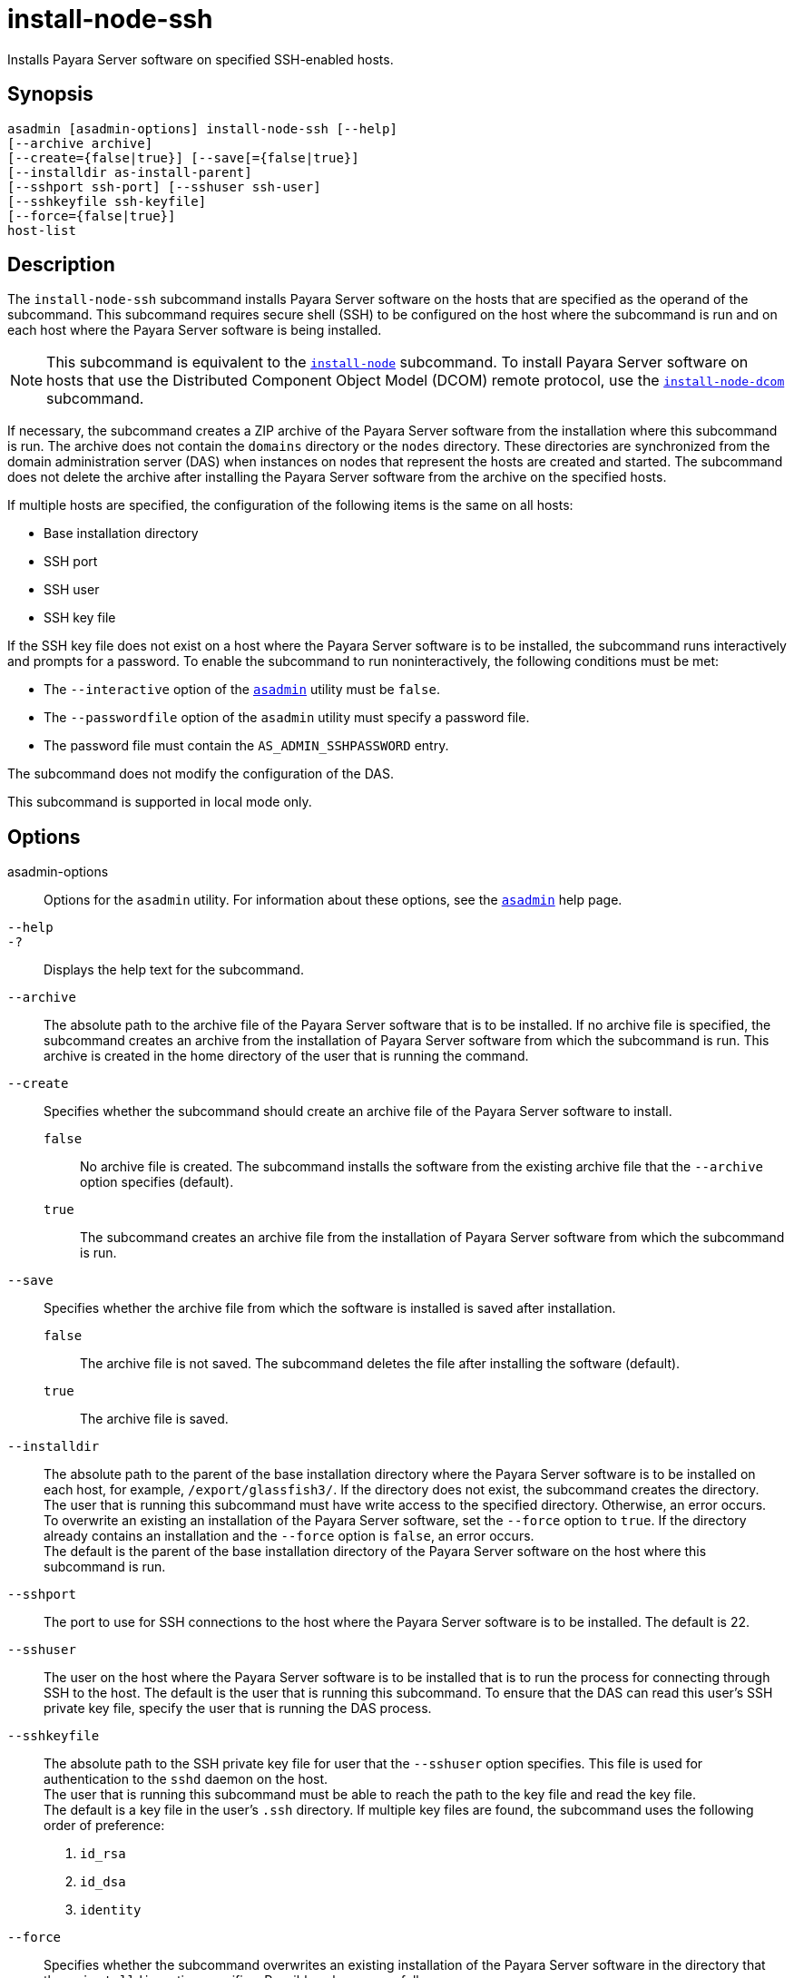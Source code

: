 [[install-node-ssh]]
= install-node-ssh

Installs Payara Server software on specified SSH-enabled hosts.

[[synopsis]]
== Synopsis

[source,shell]
----
asadmin [asadmin-options] install-node-ssh [--help]
[--archive archive]
[--create={false|true}] [--save[={false|true}]
[--installdir as-install-parent] 
[--sshport ssh-port] [--sshuser ssh-user]
[--sshkeyfile ssh-keyfile]
[--force={false|true}]
host-list
----

[[description]]
== Description

The `install-node-ssh` subcommand installs Payara Server software on the hosts that are specified as the operand of the subcommand. This
subcommand requires secure shell (SSH) to be configured on the host where the subcommand is run and on each host where the Payara Server
software is being installed.

NOTE: This subcommand is equivalent to the xref:Technical Documentation/Payara Server Documentation/Command Reference/install-node.adoc#install-node[`install-node`] subcommand. To
install Payara Server software on hosts that use the Distributed Component Object Model (DCOM) remote protocol, use the xref:Technical Documentation/Payara Server Documentation/Command Reference/install-node-dcom.adoc#install-node-dcom[`install-node-dcom`] subcommand.

If necessary, the subcommand creates a ZIP archive of the Payara Server software from the installation where this subcommand
is run. The archive does not contain the `domains` directory or the `nodes` directory. These directories are synchronized from the domain
administration server (DAS) when instances on nodes that represent the hosts are created and started. The subcommand does not delete the
archive after installing the Payara Server software from the archive on the specified hosts.

If multiple hosts are specified, the configuration of the following items is the same on all hosts:

* Base installation directory
* SSH port
* SSH user
* SSH key file

If the SSH key file does not exist on a host where the Payara Server software is to be installed, the subcommand runs interactively and
prompts for a password. To enable the subcommand to run noninteractively, the following conditions must be met:

* The `--interactive` option of the xref:Technical Documentation/Payara Server Documentation/Command Reference/asadmin.adoc#asadmin-1m[`asadmin`] utility must be `false`.
* The `--passwordfile` option of the `asadmin` utility must specify a password file.
* The password file must contain the `AS_ADMIN_SSHPASSWORD` entry.

The subcommand does not modify the configuration of the DAS.

This subcommand is supported in local mode only.

[[options]]
== Options

asadmin-options::
  Options for the `asadmin` utility. For information about these
  options, see the xref:Technical Documentation/Payara Server Documentation/Command Reference/asadmin.adoc#asadmin-1m[`asadmin`] help page.
`--help`::
`-?`::
  Displays the help text for the subcommand.
`--archive`::
  The absolute path to the archive file of the Payara Server software that is to be installed. If no archive file is specified, the
  subcommand creates an archive from the installation of Payara Server software from which the subcommand is run. This
  archive is created in the home directory of the user that is running the command.
`--create`::
  Specifies whether the subcommand should create an archive file of the Payara Server software to install. +
  `false`;;
    No archive file is created. The subcommand installs the software from the existing archive file that the `--archive` option specifies (default).
  `true`;;
    The subcommand creates an archive file from the installation of Payara Server software from which the subcommand is run.
`--save`::
  Specifies whether the archive file from which the software is installed is saved after installation. +
  `false`;;
    The archive file is not saved. The subcommand deletes the file after installing the software (default).
  `true`;;
    The archive file is saved.
`--installdir`::
  The absolute path to the parent of the base installation directory where the Payara Server software is to be installed on each host,
  for example, `/export/glassfish3/`. If the directory does not exist, the subcommand creates the directory. +
  The user that is running this subcommand must have write access to the specified directory. Otherwise, an error occurs. +
  To overwrite an existing an installation of the Payara Server software, set the `--force` option to `true`. If the directory already
  contains an installation and the `--force` option is `false`, an error occurs. +
  The default is the parent of the base installation directory of the Payara Server software on the host where this subcommand is run.
`--sshport`::
  The port to use for SSH connections to the host where the Payara Server software is to be installed. The default is 22.
`--sshuser`::
  The user on the host where the Payara Server software is to be installed that is to run the process for connecting through SSH to the
  host. The default is the user that is running this subcommand. To ensure that the DAS can read this user's SSH private key file, specify
  the user that is running the DAS process.
`--sshkeyfile`::
  The absolute path to the SSH private key file for user that the `--sshuser` option specifies. This file is used for authentication to
  the `sshd` daemon on the host. +
  The user that is running this subcommand must be able to reach the path to the key file and read the key file. +
  The default is a key file in the user's `.ssh` directory. If multiple key files are found, the subcommand uses the following order of preference: +
  . `id_rsa`
  . `id_dsa`
  . `identity`
`--force`::
  Specifies whether the subcommand overwrites an existing installation of the Payara Server software in the directory that the
  `--installdir` option specifies. Possible values are as follows: +
  `false`;;
    The existing installation is not overwritten (default).
  `true`;;
    The existing installation is overwritten.

[[operands]]
== Operands

host-list::
  A space-separated list of the names of the hosts where the Payara Server software is to be installed.

[[examples]]
== Examples

*Example 1 Installing Payara Server Software at the Default Location*

This example installs Payara Server software on the hosts `sj03.example.com` and `sj04.example.com` at the default location.

[source,shell]
----
asadmin> install-node-ssh sj03.example.com sj04.example.com
Created installation zip /home/gfuser/glassfish2339538623689073993.zip
Successfully connected to gfuser@sj03.example.com using keyfile /home/gfuser
/.ssh/id_rsa
Copying /home/gfuser/glassfish2339538623689073993.zip (81395008 bytes) to 
sj03.example.com:/export/glassfish3
Installing glassfish2339538623689073993.zip into sj03.example.com:/export/glassfish3
Removing sj03.example.com:/export/glassfish3/glassfish2339538623689073993.zip
Fixing file permissions of all files under sj03.example.com:/export/glassfish3/bin
Successfully connected to gfuser@sj04.example.com using keyfile /home/gfuser
/.ssh/id_rsa
Copying /home/gfuser/glassfish2339538623689073993.zip (81395008 bytes) to 
sj04.example.com:/export/glassfish3
Installing glassfish2339538623689073993.zip into sj04.example.com:/export/glassfish3
Removing sj04.example.com:/export/glassfish3/glassfish2339538623689073993.zip
Fixing file permissions of all files under sj04.example.com:/export/glassfish3/bin
Command install-node-ssh executed successfully
----

[[exit-status]]
== Exit Status

0::
  command executed successfully
1::
  error in executing the command

*See Also*

* xref:Technical Documentation/Payara Server Documentation/Command Reference/asadmin.adoc#asadmin-1m[`asadmin`],
* xref:Technical Documentation/Payara Server Documentation/Command Reference/install-node.adoc#install-node[`install-node`],
* xref:Technical Documentation/Payara Server Documentation/Command Reference/install-node-dcom.adoc#install-node-dcom[`install-node-dcom`],
* xref:Technical Documentation/Payara Server Documentation/Command Reference/uninstall-node.adoc#uninstall-node[`uninstall-node`],
* xref:Technical Documentation/Payara Server Documentation/Command Reference/uninstall-node-ssh.adoc#uninstall-node-ssh[`uninstall-node-ssh`]


